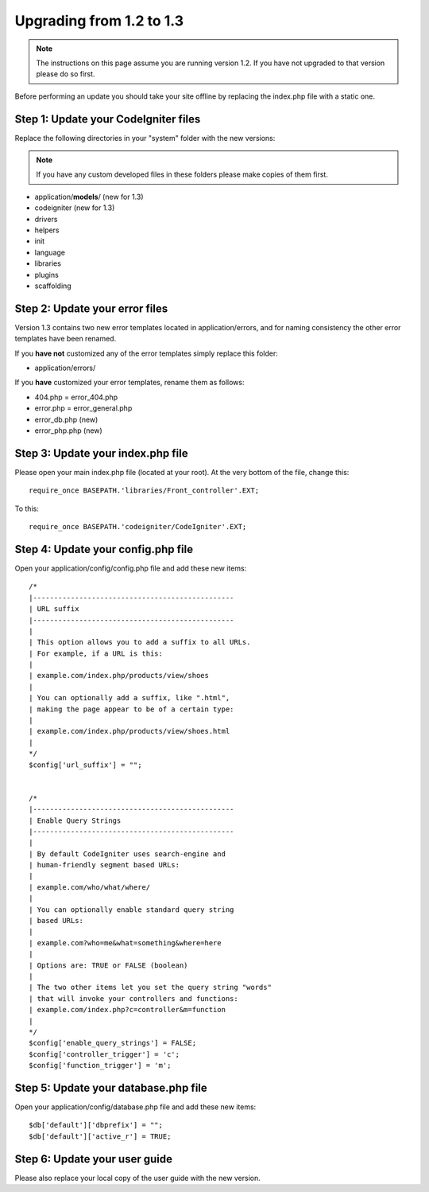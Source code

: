 #########################
Upgrading from 1.2 to 1.3
#########################

.. note:: The instructions on this page assume you are running version
	1.2. If you have not upgraded to that version please do so first.

Before performing an update you should take your site offline by
replacing the index.php file with a static one.

Step 1: Update your CodeIgniter files
=====================================

Replace the following directories in your "system" folder with the new
versions:

.. note:: If you have any custom developed files in these folders please
	make copies of them first.

-  application/**models**/ (new for 1.3)
-  codeigniter (new for 1.3)
-  drivers
-  helpers
-  init
-  language
-  libraries
-  plugins
-  scaffolding

Step 2: Update your error files
===============================

Version 1.3 contains two new error templates located in
application/errors, and for naming consistency the other error templates
have been renamed.

If you **have not** customized any of the error templates simply replace
this folder:

-  application/errors/

If you **have** customized your error templates, rename them as follows:

-  404.php = error_404.php
-  error.php = error_general.php
-  error_db.php (new)
-  error_php.php (new)

Step 3: Update your index.php file
==================================

Please open your main index.php file (located at your root). At the very
bottom of the file, change this::

	require_once BASEPATH.'libraries/Front_controller'.EXT;

To this::

	require_once BASEPATH.'codeigniter/CodeIgniter'.EXT;

Step 4: Update your config.php file
===================================

Open your application/config/config.php file and add these new items::


    /*
    |------------------------------------------------
    | URL suffix
    |------------------------------------------------
    |
    | This option allows you to add a suffix to all URLs.
    | For example, if a URL is this:
    |
    | example.com/index.php/products/view/shoes
    |
    | You can optionally add a suffix, like ".html",
    | making the page appear to be of a certain type:
    |
    | example.com/index.php/products/view/shoes.html
    |
    */
    $config['url_suffix'] = "";


    /*
    |------------------------------------------------
    | Enable Query Strings
    |------------------------------------------------
    |
    | By default CodeIgniter uses search-engine and
    | human-friendly segment based URLs:
    |
    | example.com/who/what/where/
    |
    | You can optionally enable standard query string
    | based URLs:
    |
    | example.com?who=me&what=something&where=here
    |
    | Options are: TRUE or FALSE (boolean)
    |
    | The two other items let you set the query string "words"
    | that will invoke your controllers and functions:
    | example.com/index.php?c=controller&m=function
    |
    */
    $config['enable_query_strings'] = FALSE;
    $config['controller_trigger'] = 'c';
    $config['function_trigger'] = 'm';

Step 5: Update your database.php file
=====================================

Open your application/config/database.php file and add these new items::


    $db['default']['dbprefix'] = "";
    $db['default']['active_r'] = TRUE;

Step 6: Update your user guide
==============================

Please also replace your local copy of the user guide with the new
version.
